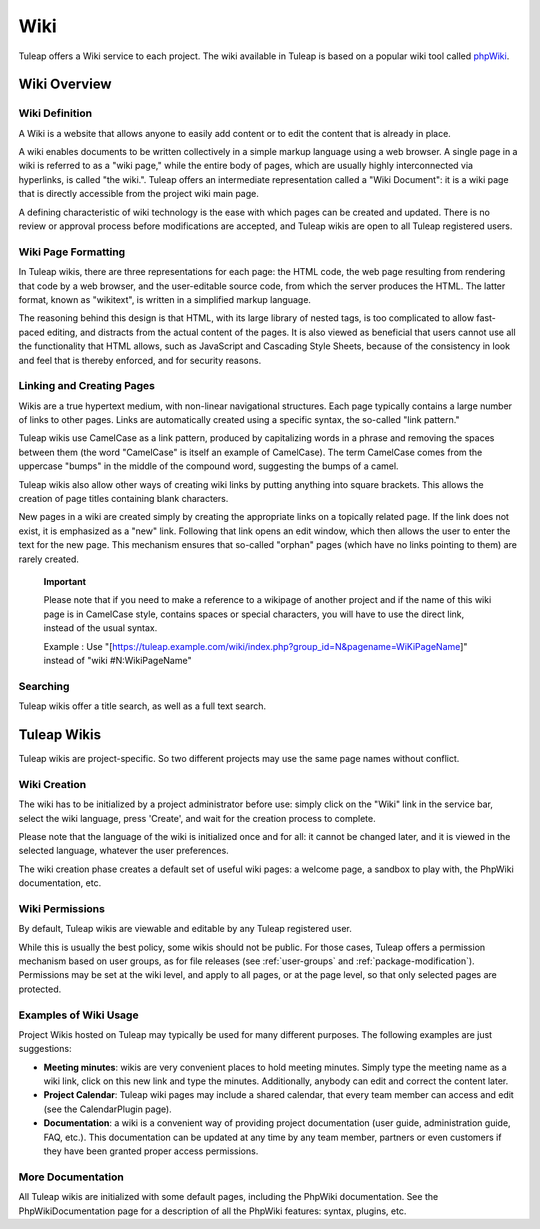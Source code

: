 


.. _wiki:

Wiki
====

Tuleap offers a Wiki service to each project. The wiki
available in Tuleap is based on a popular wiki tool called
`phpWiki <http://phpwiki.sourceforge.net>`__.

Wiki Overview
-------------

Wiki Definition
```````````````

A Wiki is a website that allows anyone to easily add content or to edit
the content that is already in place.

A wiki enables documents to be written collectively in a simple markup
language using a web browser. A single page in a wiki is referred to as
a "wiki page," while the entire body of pages, which are usually highly
interconnected via hyperlinks, is called "the wiki.". Tuleap
offers an intermediate representation called a "Wiki Document": it is a
wiki page that is directly accessible from the project wiki main page.

A defining characteristic of wiki technology is the ease with which
pages can be created and updated. There is no review or approval process
before modifications are accepted, and Tuleap wikis are open
to all Tuleap registered users.

Wiki Page Formatting
````````````````````

In Tuleap wikis, there are three representations for each
page: the HTML code, the web page resulting from rendering that code by
a web browser, and the user-editable source code, from which the server
produces the HTML. The latter format, known as "wikitext", is written in
a simplified markup language.

The reasoning behind this design is that HTML, with its large library of
nested tags, is too complicated to allow fast-paced editing, and
distracts from the actual content of the pages. It is also viewed as
beneficial that users cannot use all the functionality that HTML allows,
such as JavaScript and Cascading Style Sheets, because of the
consistency in look and feel that is thereby enforced, and for security
reasons.

Linking and Creating Pages
``````````````````````````

Wikis are a true hypertext medium, with non-linear navigational
structures. Each page typically contains a large number of links to
other pages. Links are automatically created using a specific syntax,
the so-called "link pattern."

Tuleap wikis use CamelCase as a link pattern, produced by
capitalizing words in a phrase and removing the spaces between them (the
word "CamelCase" is itself an example of CamelCase). The term CamelCase
comes from the uppercase "bumps" in the middle of the compound word,
suggesting the bumps of a camel.

Tuleap wikis also allow other ways of creating wiki links by
putting anything into square brackets. This allows the creation of page
titles containing blank characters.

New pages in a wiki are created simply by creating the appropriate links
on a topically related page. If the link does not exist, it is
emphasized as a "new" link. Following that link opens an edit window,
which then allows the user to enter the text for the new page. This
mechanism ensures that so-called "orphan" pages (which have no links
pointing to them) are rarely created.

    **Important**

    Please note that if you need to make a reference to a wikipage of
    another project and if the name of this wiki page is in CamelCase
    style, contains spaces or special characters, you will have to use
    the direct link, instead of the usual syntax.

    Example : Use
    "[https://tuleap.example.com/wiki/index.php?group\_id=N&pagename=WiKiPageName]"
    instead of "wiki #N:WikiPageName"

Searching
`````````

Tuleap wikis offer a title search, as well as a full text
search.

Tuleap Wikis
------------

Tuleap wikis are project-specific. So two different projects
may use the same page names without conflict.

Wiki Creation
`````````````

The wiki has to be initialized by a project administrator before use:
simply click on the "Wiki" link in the service bar, select the wiki
language, press 'Create', and wait for the creation process to complete.

Please note that the language of the wiki is initialized once and for
all: it cannot be changed later, and it is viewed in the selected
language, whatever the user preferences.

The wiki creation phase creates a default set of useful wiki pages: a
welcome page, a sandbox to play with, the PhpWiki documentation, etc.

Wiki Permissions
````````````````

By default, Tuleap wikis are viewable and editable by any
Tuleap registered user.

While this is usually the best policy, some wikis should not be public.
For those cases, Tuleap offers a permission mechanism based
on user groups, as for file releases (see :ref:`user-groups` and :ref:`package-modification`). Permissions may be
set at the wiki level, and apply to all pages, or at the page level, so
that only selected pages are protected.

Examples of Wiki Usage
``````````````````````

Project Wikis hosted on Tuleap may typically be used for
many different purposes. The following examples are just suggestions:

-  **Meeting minutes**: wikis are very convenient places to hold meeting
   minutes. Simply type the meeting name as a wiki link, click on this
   new link and type the minutes. Additionally, anybody can edit and
   correct the content later.

-  **Project Calendar**: Tuleap wiki pages may include a
   shared calendar, that every team member can access and edit (see the
   CalendarPlugin page).

-  **Documentation**: a wiki is a convenient way of providing project
   documentation (user guide, administration guide, FAQ, etc.). This
   documentation can be updated at any time by any team member, partners
   or even customers if they have been granted proper access
   permissions.

More Documentation
``````````````````

All Tuleap wikis are initialized with some default pages,
including the PhpWiki documentation. See the PhpWikiDocumentation page
for a description of all the PhpWiki features: syntax, plugins, etc.
